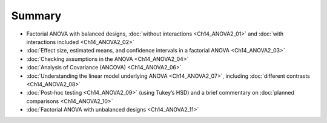 .. sectionauthor:: `Danielle J. Navarro <https://djnavarro.net/>`_ and `David R. Foxcroft <https://www.davidfoxcroft.com/>`_

Summary
-------

-  Factorial ANOVA with balanced designs, :doc:`without interactions
   <Ch14_ANOVA2_01>` and :doc:`with interactions included <Ch14_ANOVA2_02>`

-  :doc:`Effect size, estimated means, and confidence intervals in a factorial
   ANOVA <Ch14_ANOVA2_03>`

-  :doc:`Checking assumptions in the ANOVA <Ch14_ANOVA2_04>`

-  :doc:`Analysis of Covariance (ANCOVA) <Ch14_ANOVA2_06>`

-  :doc:`Understanding the linear model underlying ANOVA <Ch14_ANOVA2_07>`,
   including :doc:`different contrasts <Ch14_ANOVA2_08>`

-  :doc:`Post-hoc testing <Ch14_ANOVA2_09>` (using Tukey’s HSD) and a brief
   commentary on :doc:`planned comparisons <Ch14_ANOVA2_10>`

-  :doc:`Factorial ANOVA with unbalanced designs <Ch14_ANOVA2_11>`
